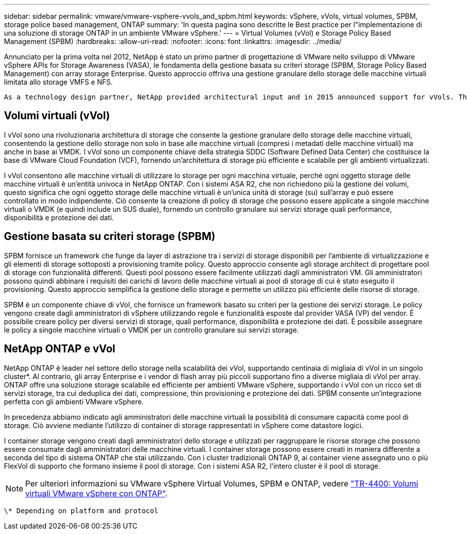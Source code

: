 ---
sidebar: sidebar 
permalink: vmware/vmware-vsphere-vvols_and_spbm.html 
keywords: vSphere, vVols, virtual volumes, SPBM, storage police based management, ONTAP 
summary: 'In questa pagina sono descritte le Best practice per l"implementazione di una soluzione di storage ONTAP in un ambiente VMware vSphere.' 
---
= Virtual Volumes (vVol) e Storage Policy Based Management (SPBM)
:hardbreaks:
:allow-uri-read: 
:nofooter: 
:icons: font
:linkattrs: 
:imagesdir: ../media/


[role="lead"]
Annunciato per la prima volta nel 2012, NetApp è stato un primo partner di progettazione di VMware nello sviluppo di VMware vSphere APIs for Storage Awareness (VASA), le fondamenta della gestione basata su criteri storage (SPBM, Storage Policy Based Management) con array storage Enterprise. Questo approccio offriva una gestione granulare dello storage delle macchine virtuali limitata allo storage VMFS e NFS.

 As a technology design partner, NetApp provided architectural input and in 2015 announced support for vVols. This new technology now enabled the automation of VM-granular and truly array-native storage provisioning through SPBM.


== Volumi virtuali (vVol)

I vVol sono una rivoluzionaria architettura di storage che consente la gestione granulare dello storage delle macchine virtuali, consentendo la gestione dello storage non solo in base alle macchine virtuali (compresi i metadati delle macchine virtuali) ma anche in base ai VMDK. I vVol sono un componente chiave della strategia SDDC (Software Defined Data Center) che costituisce la base di VMware Cloud Foundation (VCF), fornendo un'architettura di storage più efficiente e scalabile per gli ambienti virtualizzati.

I vVol consentono alle macchine virtuali di utilizzare lo storage per ogni macchina virtuale, perché ogni oggetto storage delle macchine virtuali è un'entità univoca in NetApp ONTAP. Con i sistemi ASA R2, che non richiedono più la gestione dei volumi, questo significa che ogni oggetto storage delle macchine virtuali è un'unica unità di storage (su) sull'array e può essere controllato in modo indipendente. Ciò consente la creazione di policy di storage che possono essere applicate a singole macchine virtuali o VMDK (e quindi include un SUS duale), fornendo un controllo granulare sui servizi storage quali performance, disponibilità e protezione dei dati.



== Gestione basata su criteri storage (SPBM)

SPBM fornisce un framework che funge da layer di astrazione tra i servizi di storage disponibili per l'ambiente di virtualizzazione e gli elementi di storage sottoposti a provisioning tramite policy. Questo approccio consente agli storage architect di progettare pool di storage con funzionalità differenti. Questi pool possono essere facilmente utilizzati dagli amministratori VM. Gli amministratori possono quindi abbinare i requisiti dei carichi di lavoro delle macchine virtuali ai pool di storage di cui è stato eseguito il provisioning. Questo approccio semplifica la gestione dello storage e permette un utilizzo più efficiente delle risorse di storage.

SPBM è un componente chiave di vVol, che fornisce un framework basato su criteri per la gestione dei servizi storage. Le policy vengono create dagli amministratori di vSphere utilizzando regole e funzionalità esposte dal provider VASA (VP) del vendor. È possibile creare policy per diversi servizi di storage, quali performance, disponibilità e protezione dei dati. È possibile assegnare le policy a singole macchine virtuali o VMDK per un controllo granulare sui servizi storage.



== NetApp ONTAP e vVol

NetApp ONTAP è leader nel settore dello storage nella scalabilità dei vVol, supportando centinaia di migliaia di vVol in un singolo cluster*. Al contrario, gli array Enterprise e i vendor di flash array più piccoli supportano fino a diverse migliaia di vVol per array. ONTAP offre una soluzione storage scalabile ed efficiente per ambienti VMware vSphere, supportando i vVol con un ricco set di servizi storage, tra cui deduplica dei dati, compressione, thin provisioning e protezione dei dati. SPBM consente un'integrazione perfetta con gli ambienti VMware vSphere.

In precedenza abbiamo indicato agli amministratori delle macchine virtuali la possibilità di consumare capacità come pool di storage. Ciò avviene mediante l'utilizzo di container di storage rappresentati in vSphere come datastore logici.

I container storage vengono creati dagli amministratori dello storage e utilizzati per raggruppare le risorse storage che possono essere consumate dagli amministratori delle macchine virtuali. I container storage possono essere creati in maniera differente a seconda del tipo di sistema ONTAP che stai utilizzando. Con i cluster tradizionali ONTAP 9, ai container viene assegnato uno o più FlexVol di supporto che formano insieme il pool di storage. Con i sistemi ASA R2, l'intero cluster è il pool di storage.


NOTE: Per ulteriori informazioni su VMware vSphere Virtual Volumes, SPBM e ONTAP, vedere link:vmware-vvols-overview.html["TR-4400: Volumi virtuali VMware vSphere con ONTAP"^].

 \* Depending on platform and protocol